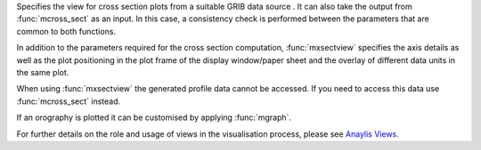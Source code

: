 Specifies the view for cross section plots from a suitable GRIB data source . It can also take the output from :func:`mcross_sect` as an input. In this case, a consistency check is performed between the parameters that are common to both functions.

In addition to the parameters required for the cross section computation, :func:`mxsectview` specifies the axis details as well as the plot positioning in the plot frame of the display window/paper sheet and the overlay of different data units in the same plot.

When using :func:`mxsectview` the generated profile data cannot be accessed. If you need to access this data use :func:`mcross_sect` instead.

If an orography is plotted it can be customised by applying :func:`mgraph`.

For further details on the role and usage of views in the visualisation process, please see `Anaylis Views <https://confluence.ecmwf.int/display/METV/Analysis+Views>`_.
